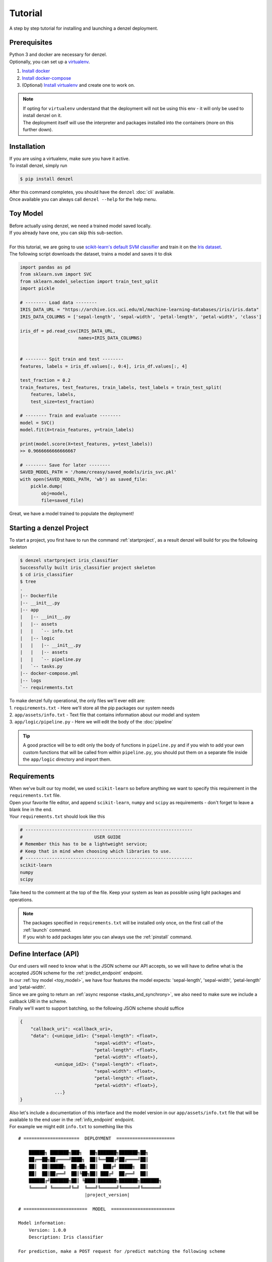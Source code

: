Tutorial
========

A step by step tutorial for installing and launching a denzel deployment.

Prerequisites
-------------

| Python 3 and docker are necessary for denzel.
| Optionally, you can set up a `virtualenv`_.

1. `Install docker`_
2. `Install docker-compose`_
3. (Optional) `Install virtualenv`_ and create one to work on.

.. note::
    | If opting for ``virtualenv`` understand that the deployment will not be using this env - it will only be used to install denzel on it.
    | The deployment itself will use the interpreter and packages installed into the containers (more on this further down).

.. _`Install docker`: https://docs.docker.com/install/
.. _`Install docker-compose`: https://docs.docker.com/compose/install/
.. _`virtualenv`: https://virtualenv.pypa.io/en/stable/
.. _`Install virtualenv`: https://virtualenv.pypa.io/en/stable/installation/


.. _`install`:

Installation
------------

| If you are using a virtualenv, make sure you have it active.
| To install denzel, simply run

.. code-block:: bash

    $ pip install denzel

| After this command completes, you should have the ``denzel`` :doc:`cli` available.
| Once available you can always call ``denzel --help`` for the help menu.


.. _toy_model:

Toy Model
---------

| Before actually using denzel, we need a trained model saved locally.
| If you already have one, you can skip this sub-section.
|
| For this tutorial, we are going to use `scikit-learn's default SVM classifier`_ and train it on the `Iris dataset`_.
| The following script downloads the dataset, trains a model and saves it to disk

.. code-block:: python3

    import pandas as pd
    from sklearn.svm import SVC
    from sklearn.model_selection import train_test_split
    import pickle

    # -------- Load data --------
    IRIS_DATA_URL = "https://archive.ics.uci.edu/ml/machine-learning-databases/iris/iris.data"
    IRIS_DATA_COLUMNS = ['sepal-length', 'sepal-width', 'petal-length', 'petal-width', 'class']

    iris_df = pd.read_csv(IRIS_DATA_URL,
                          names=IRIS_DATA_COLUMNS)


    # -------- Spit train and test --------
    features, labels = iris_df.values[:, 0:4], iris_df.values[:, 4]

    test_fraction = 0.2
    train_features, test_features, train_labels, test_labels = train_test_split(
        features, labels,
        test_size=test_fraction)

    # -------- Train and evaluate --------
    model = SVC()
    model.fit(X=train_features, y=train_labels)

    print(model.score(X=test_features, y=test_labels))
    >> 0.9666666666666667

    # -------- Save for later --------
    SAVED_MODEL_PATH = '/home/creasy/saved_models/iris_svc.pkl'
    with open(SAVED_MODEL_PATH, 'wb') as saved_file:
        pickle.dump(
            obj=model,
            file=saved_file)


| Great, we have a model trained to populate the deployment!


.. _`scikit-learn's default SVM classifier`: http://scikit-learn.org/stable/modules/svm.html#svm-classification
.. _`Iris dataset`: https://archive.ics.uci.edu/ml/datasets/Iris


Starting a denzel Project
-------------------------

| To start a project, you first have to run the command :ref:`startproject`, as a result denzel will build for you the following skeleton

.. code-block:: bash

    $ denzel startproject iris_classifier
    Successfully built iris_classifier project skeleton
    $ cd iris_classifier
    $ tree
    .
    |-- Dockerfile
    |-- __init__.py
    |-- app
    |   |-- __init__.py
    |   |-- assets
    |   |   `-- info.txt
    |   |-- logic
    |   |   |-- __init__.py
    |   |   |-- assets
    |   |   `-- pipeline.py
    |   `-- tasks.py
    |-- docker-compose.yml
    |-- logs
    `-- requirements.txt

| To make denzel fully operational, the only files we'll ever edit are:
| 1. ``requirements.txt`` - Here we'll store all the pip packages our system needs
| 2. ``app/assets/info.txt`` - Text file that contains information about our model and system
| 3. ``app/logic/pipeline.py`` - Here we will edit the body of the :doc:`pipeline`

.. tip::

    | A good practice will be to edit only the body of functions in ``pipeline.py`` and if you wish to add your own custom functions that will be called from within ``pipeline.py``, you should put them on a separate file inside the ``app/logic`` directory and import them.


Requirements
------------

| When we've built our toy model, we used ``scikit-learn`` so before anything we want to specify this requirement in the ``requirements.txt`` file.
| Open your favorite file editor, and append ``scikit-learn``, ``numpy`` and ``scipy`` as requirements - don't forget to leave a blank line in the end.
| Your ``requirements.txt`` should look like this

.. code-block:: text

    # ---------------------------------------------------------------
    #                           USER GUIDE
    # Remember this has to be a lightweight service;
    # Keep that in mind when choosing which libraries to use.
    # ---------------------------------------------------------------
    scikit-learn
    numpy
    scipy


| Take heed to the comment at the top of the file. Keep your system as lean as possible using light packages and operations.

.. note::

    | The packages specified in ``requirements.txt`` will be installed only once, on the first call of the :ref:`launch` command.
    | If you wish to add packages later you can always use the :ref:`pinstall` command.


.. _`api_interface`:

Define Interface (API)
----------------------

| Our end users will need to know what is the JSON scheme our API accepts, so we will have to define what is the accepted JSON scheme for the :ref:`predict_endpoint` endpoint.
| In our :ref:`toy model <toy_model>`, we have four features the model expects: 'sepal-length', 'sepal-width', 'petal-length' and 'petal-width'.
| Since we are going to return an :ref:`async response <tasks_and_synchrony>`, we also need to make sure we include a callback URI in the scheme.
| Finally we'll want to support batching, so the following JSON scheme should suffice

.. code-block:: json

    {
        "callback_uri": <callback_uri>,
        "data": {<unique_id1>: {"sepal-length": <float>,
                                "sepal-width": <float>,
                                "petal-length": <float>,
                                "petal-width": <float>},
                 <unique_id2>: {"sepal-length": <float>,
                                "sepal-width": <float>,
                                "petal-length": <float>,
                                "petal-width": <float>},
                 ...}
    }

| Also let's include a documentation of this interface and the model version in our ``app/assets/info.txt`` file that will be available to the end user in the :ref:`info_endpoint` endpoint.
| For example we might edit ``info.txt`` to something like this

.. parsed-literal::

    # =====================  DEPLOYMENT  ======================

        ██████╗ ███████╗███╗   ██╗███████╗███████╗██╗
        ██╔══██╗██╔════╝████╗  ██║╚══███╔╝██╔════╝██║
        ██║  ██║█████╗  ██╔██╗ ██║  ███╔╝ █████╗  ██║
        ██║  ██║██╔══╝  ██║╚██╗██║ ███╔╝  ██╔══╝  ██║
        ██████╔╝███████╗██║ ╚████║███████╗███████╗███████╗
        ╚═════╝ ╚══════╝╚═╝  ╚═══╝╚══════╝╚══════╝╚══════╝
                             |project_version|

    # ========================  MODEL  ========================

    Model information:
        Version: 1.0.0
        Description: Iris classifier

    For prediction, make a POST request for /predict matching the following scheme

    {
        "callback_uri": "http://alonzo.trainingday.com/stash",
        "data": {<unique_id1>: {"sepal-length": <float>,
                                "sepal-width": <float>,
                                "petal-length": <float>,
                                "petal-width": <float>},
                 <unique_id2>: {"sepal-length": <float>,
                                "sepal-width": <float>,
                                "petal-length": <float>,
                                "petal-width": <float>},
                 ...}
    }

| Looks great, now end users can see this info using GET requests!


Launch (partial project)
------------------------

| Even though we haven't completed all our tasks to make the deployment fully functional, now is a good time for a sanity check.
| What we have now is a skeleton, an editted ``info.txt`` and ``requirements.txt`` files and we can launch our API, without the functionality of the :ref:`predict_endpoint` endpoint (yet).
| Inside project directory run:

.. code-block:: bash

    $ denzel launch

    Creating network "irisclassifier_default" with the default driver
    Pulling redis (redis:3.2.11)...
    3.2.11: Pulling from library/redis
    4d0d76e05f3c: Pull complete
    cfbf30a55ec9: Pull complete
    82648e31640d: Pull complete
    1d925e96c510: Pull complete
    .
    .


| If this is the first time you launch a denzel project, the necessary images will be downloaded and built.
| What is going on in the background is necessary for building the containers that will power the deployment.
| This might take a few minutes, so sit back and enjoy an `Oscar winning performance by the man himself`_.

.. _`Oscar winning performance by the man himself`: https://youtu.be/6KrNpxODiDA

.. note::

    By default denzel will occupy port 8000 for the API and port 5555 for monitoring. If one of them is taken, denzel will let you know and you can opt for other ports - for more info check the :ref:`launch` command documentation.

| Once done if everything went right you should see the end of the output looking like this:

.. code-block:: bash

    Creating irisclassifier_redis_1   ... done
    Creating irisclassifier_api_1     ... done
    Creating irisclassifier_denzel_1  ... done
    Creating irisclassifier_monitor_1 ... done

| This indicates that all the containers (services) were created and are up.

.. tip::

    You can always check the status of the services using the :ref:`status` command. Normally all should be up or all down.

| For sanity check, assuming you have deployed locally, open your favorite browser and go to http://localhost:8000/info . You should see the contents of ``info.txt``
| At any time, you can stop all services using the :ref:`stop` command and start them again with the :ref:`start` command.
| From this moment forward we shouldn't use the :ref:`launch` command as a project can and needs to be launched once.
| If for any reason you wish to relaunch a project (for changing ports for example) you'd have to first :ref:`shutdown` and then :ref:`launch` again.


Pipeline Methods
----------------

| Now is the time to fill the body of the :doc:`pipeline methods <pipeline>`. They are all stored inside ``app/logic/pipeline.py``.
| Open this file in your favorite IDE as we will go through the implementation of these methods.

^^^^^^^^^^^^^^
``load_model``
^^^^^^^^^^^^^^

| :ref:`pipeline_load_model` is the method responsible for loading our saved model into memory and will keep it there as long as the worker lives.
| So our model will be accessible for reading, we must copy it into the project directory, preferably to ``app/assets``
| Once copied there, the assets directory should be as follows:

.. code-block:: bash

    $ cd app/assets/
    $ ls -l

    total 8
    -rw-rw-r-- 1 creasy creasy 1623 Sep 14 14:35 info.txt
    -rw-rw-r-- 1 creasy creasy 3552 Sep 14 08:55 iris_svc.pkl

| Now if we'll look at ``app/logic/pipeline.py`` we will find the skeleton of :ref:`pipeline_load_model`.
| Edit it so it loads the model and returns it, it should look something like:


.. code-block:: python

    import pickle

    .
    .

    def load_model():
        """
        Load model and its assets to memory
        :return: Model, will be used by the predict and process functions
        """
        with open('./app/assets/iris_svc.pkl', 'rb') as model_file:
            loaded_model = pickle.load(model_file)

        return loaded_model


.. note::

    | When using paths on code which is executed inside the containers (like the pipeline methods) the current directory is always the project main directory (where the ``requirements.txt`` is stored). Hence the saved model prefix above is ``./app/assets/...``.

| When we edit the pipeline methods, the changes do not take effect until we restart the services.
| As we just edited a pipeline method, we should run the :ref:`restart` command so the changes apply.
| Navigate back into the project main directory and run ``denzel restart`` and after the services have restarted the changes will take effect.
| To verify all went well you can examine the logs by running the :ref:`logs` command - if anything went wrong we will see it there.


^^^^^^^^^^^^^^^^
``verify_input``
^^^^^^^^^^^^^^^^

| Now that we took care of the model loading, next we will implement the methods that actually apply to the request sent by the end user.
| The :ref:`pipeline_verify_input` function is responsible for making sure the JSON data received matches the :ref:`interface we defined <api_interface>`.
| In order to do that, lets edit the :ref:`pipeline_verify_input` method to do just that:

.. code-block:: python

    .
    .
    FEATURES = ['sepal-length', 'sepal-width', 'petal-length', 'petal-width']

    def verify_input(json_data):
        """
        Verifies the validity of an API request content

        :param json_data: Parsed JSON accepted from API call
        :type json_data: dict
        :return: Data for the the process function
        """

        # callback_uri is needed to sent the responses to
        if 'callback_uri' not in json_data:
            raise ValueError('callback_uri not supplied')

        # Verify data was sent
        if 'data' not in json_data:
            raise ValueError('no data to predict for!')

        # Verify data structure
        if not isinstance(json_data['data'], dict):
            raise ValueError('jsondata["data"] must be a mapping between unique id and features')

        # Verify data scheme
        for unique_id, features in json_data['data'].items():
            feature_names = features.keys()
            feature_values = features.values()

            # Verify all features needed were sent
            if not all([feature in feature_names for feature in FEATURES]):
                raise ValueError('For each example all of the features [{}] must be present'.format(FEATURES))

            # Verify all features that were sent are floats
            if not all([isinstance(value, float) for value in feature_values]):
                raise ValueError('All feature values must be floats')

        return json_data

| In the verification process implementation, you may throw any object that inherits from ``Exception`` and the message attached to it will be sent back to the user in case he tackles that exception.

.. tip::

    For JSON scheme verification, you can consider using the `jsonschema`_ library.

    .. _`jsonschema`: https://github.com/Julian/jsonschema


^^^^^^^^^^^
``process``
^^^^^^^^^^^

| The output of the :ref:`pipeline_verify_input` and :ref:`pipeline_load_model` methods are the input to the :ref:`pipeline_process` method.
| The model object itself is not always necessary, but it is there if you want to have some kind of loaded resource available for the processing, in this tutorial we won't use the model in this method.
|
| Now we are in possession of the JSON data, and we are already sure it has all the necessary data for making predictions.
| Our model though, does not accept JSON, it expects four floats as input, so in this method we will turn the JSON data into model ready data.
| For our use case, we should edit the function to look as follows:

.. code-block:: python

    .
    .
    import numpy as np
    .
    .

    def process(model, json_data):
        """
        Process the json_data passed from verify_input to model ready data

        :param model: Loaded object from load_model function
        :param json_data: Data from the verify_input function
        :return: Model ready data
        """

        # Gather unique IDs
        ids = json_data['data'].keys()

        # Gather feature values and make sure they are in the right order
        data = []
        for features in json_data['data'].values():
            data.append([features[FEATURES[0]], features[FEATURES[1]], features[FEATURES[2]], features[FEATURES[3]]])

        data = np.array(data)
        """
        data = [[float, float, float, float],
                [float, float, float, float]]
        """

        return ids, data


^^^^^^^^^^^
``predict``
^^^^^^^^^^^

| The output of :ref:`pipeline_process` and :ref:`pipeline_load_model` are the input to the :ref:`pipeline_predict` method.
| The final part of a request lifecycle is the actual prediction that will be sent back as response.
| In our example in order to do that we would edit the method to look as follows:

.. code-block:: python

    def predict(model, data):
        """
        Predicts and prepares the answer for the API-caller

        :param model: Loaded object from load_model function
        :param data: Data from process function
        :return: Response to API-caller
        :rtype: dict
        """

        # Unpack the outputs of process function
        ids, data = data

        # Predict
        predictions = model.predict(data)

        # Pack the IDs supplied by the end user and their corresponding predictions in a dictionary
        response = dict(zip(ids, predictions))

        return response

.. warning::

    The returned value of the :ref:`pipeline_predict` function must be a dictionary. This is necessary because denzel will parse it into JSON to be sent back to the end user.

| And... That's it! Denzel is ready to be fully operational.
| Don't forget, after all these changes we must run ``denzel restart`` so they will take effect.
| For reference, the full ``pipeline.py`` file should look like this

.. code-block:: python

    import pickle
    import numpy as np

    FEATURES = ['sepal-length', 'sepal-width', 'petal-length', 'petal-width']

    # -------- Handled by api container --------
    def verify_input(json_data):
        """
        Verifies the validity of an API request content

        :param json_data: Parsed JSON accepted from API call
        :type json_data: dict
        :return: Data for the the process function
        """

        # callback_uri is needed to sent the responses to
        if 'callback_uri' not in json_data:
            raise ValueError('callback_uri not supplied')

        # Verify data was sent
        if 'data' not in json_data:
            raise ValueError('no data to predict for!')

        # Verify data structure
        if not isinstance(json_data['data'], dict):
            raise ValueError('jsondata["data"] must be a mapping between unique id and features')

        # Verify data scheme
        for unique_id, features in json_data['data'].items():
            feature_names = features.keys()
            feature_values = features.values()

            # Verify all features needed were sent
            if not all([feature in feature_names for feature in FEATURES]):
                raise ValueError('For each example all of the features [{}] must be present'.format(FEATURES))

            # Verify all features that were sent are floats
            if not all([isinstance(value, float) for value in feature_values]):
                raise ValueError('All feature values must be floats')

        return json_data


    # -------- Handled by denzel container --------
    def load_model():
        """
        Load model and its assets to memory

        :return: Model, will be used by the predict and process functions
        """
        with open('./app/assets/iris_svc.pkl', 'rb') as model_file:
            loaded_model = pickle.load(model_file)

        return loaded_model


    def process(model, json_data):
        """
        Process the json_data passed from verify_input to model ready data

        :param model: Loaded object from load_model function
        :param json_data: Data from the verify_input function
        :return: Model ready data
        """

        # Gather unique IDs
        ids = json_data['data'].keys()

        # Gather feature values and make sure they are in the right order
        data = []
        for features in json_data['data'].values():
            data.append([features[FEATURES[0]], features[FEATURES[1]], features[FEATURES[2]], features[FEATURES[3]]])

        data = np.array(data)

        return ids, data


    def predict(model, data):
        """
        Predicts and prepares the answer for the API-caller

        :param model: Loaded object from load_model function
        :param data: Data from process function
        :return: Response to API-caller
        :rtype: dict
        """

        # Unpack the outputs of process function
        ids, data = data

        # Predict
        predictions = model.predict(data)

        # Pack the IDs supplied by the end user and their corresponding predictions in a dictionary
        response = dict(zip(ids, predictions))

        return response


Using the API to Predict
------------------------

| Now is the time to put denzel into action.
| To do that, we must first have some URI to receive the responses (remember, we are using :ref:`async responses <tasks_and_synchrony>`).
| You can do that by using `waithook`_ which is an in browser service for receiving HTTP requests, just what we need - just follow the link, choose a "Path Prefix" (for example ``john_q`` and press "Subscribe".
| Use the link that will be generated for you (http://waithook.com/?path=<chosen_path_prefix>) and keep the browser open as we will receive the responses to the output window.
| Next we need to make an actual POST request to the :ref:`predict_endpoint` endpoint. We will do that using `curl`_ through the command line.

.. tip::
    | There are more intuitive ways to create HTTP requests than `curl`_. For creating requests through UI you can either use `Postman`_, or through Python using the `requests`_ package.

| Let's launch a predict request, for two examples from the test set:

.. tabs::

    .. code-tab:: bash

        $ curl --header "Content-Type: application/json" \
        > --request POST \
        > --data '{"callback_uri": "http://waithook.com/?path=john_q",'\
        > '"data": {"a123": {"sepal-length": 4.6, "sepal-width": 3.6, "petal-length": 1.0, "petal-width": 0.2},'\
        > '"b456": {"sepal-length": 6.5, "sepal-width": 3.2, "petal-length": 5.1, "petal-width": 2.0}}}' \
        http://localhost:8000/predict

    .. code-tab:: python

        import requests

        headers = {
            'Content-Type': 'application/json',
        }

        data = {
          "callback_uri": "http://waithook.com/?path=john_q",
          "data": {"a123": {"sepal-length": 4.6, "sepal-width": 3.6, "petal-length": 1.0, "petal-width": 0.2},
                   "b456": {"sepal-length": 6.5, "sepal-width": 3.2, "petal-length": 5.1, "petal-width": 2.0}}
        }

        response = requests.post('http://localhost:8000/predict', headers=headers, data=data)


| If the request has passed the :ref:`pipeline_verify_input` method, you should immediately get a response that looks something like:

.. code-block:: json

    {"status":"success","data":{"task_id":"19e39afe-0729-43a8-b4c5-6a60281157bc"}}

| This means that the task has already entered the task queue and will next go through :ref:`pipeline_process` and :ref:`pipeline_predict`.
| At any time, you can view the task status by sending a GET request to the :ref:`status_endpoint` endpoint.
| If you examine waithook in your browser, you will see that a response was already sent back with the prediction, it should looks something like:

.. code-block:: json

    {
      "method": "POST",
      "url": "/john_q",
      "headers": {
        "User-Agent": "python-requests/2.19.1",
        "Connection": "close",
        "X-Forwarded-Proto": "http",
        "Accept": "*/*",
        "Accept-Encoding": "gzip, deflate",
        "Content-Length": "49",
        "Content-Type": "application/json",
        "Host": "waithook.com",
        "X-Forwarded-for": "89.139.202.80"
      },
      "body": "{\"a123\": \"Iris-setosa\", \"b456\": \"Iris-virginica\"}"
    }

| In the ``"body"`` section, you can see the returned predictions.
| If you got this response it means that all went well and your deployment is fully ready.

.. _`waithook`: http://waithook.com/
.. _`curl`: https://curl.haxx.se/docs/manual.html
.. _`Postman`: https://www.getpostman.com/
.. _`requests`: http://docs.python-requests.org/en/master/

Monitoring
----------

| Denzel comes with a built in UI for monitoring the tasks and workers.
| To use it, once the system is up go to the monitor port (defaults to 5555) on the deployment domain. If deployed locally open your browser and go to http://localhost:5555
| You will be presented with a UI that looks something like:

.. figure:: _static/monitor_ui.png

    Example of Flower's monitoring UI

| This dashboard is generated by `Flower`_, and gives you access to examine the worker status, tasks status, tasks time and more.


.. _`Flower`: https://flower.readthedocs.io/en/latest/

Debugging
---------

| Life is not all tutorials and sometime things go wrong.
| Debugging exceptions is dependent of where the exception is originated at.

^^^^^^^^^^^^^^^^^^^^^^^^^
``load_model`` Exceptions
^^^^^^^^^^^^^^^^^^^^^^^^^

| If anything went wrong with the :ref:`pipeline_load_model` method, you will only able to see the traceback and exception on the logs.
| Specifically, the denzel service log is where the model is loaded - to view the logs use the :ref:`logs` command.


^^^^^^^^^^^^^^^^^^^^^^^^^^^
``verify_input`` Exceptions
^^^^^^^^^^^^^^^^^^^^^^^^^^^

| This method is executed in the API container. If anything goes wrong in this method you will get it as an immediate response to your ``/predict`` POST request.
| For example, lets say we make the same POST request as we did before, but we opt out one of the features in the data.
| Given the code we supplied ``verify_input`` we should get the following response

.. code-block:: json

    {
     "title": "Bad input format",
     "description": "For each example all of the features [['sepal-length', 'sepal-width', 'petal-length', 'petal-width']] must be present"
    }

^^^^^^^^^^^^^^^^^^^^^^^^^^^^^^^^^^^^
``process`` & ``predict`` Exceptions
^^^^^^^^^^^^^^^^^^^^^^^^^^^^^^^^^^^^

| :ref:`pipeline_process` and :ref:`pipeline_predict` both get executed on the denzel container. If anything goes wrong inside of them it will be most likely only visible when querying for task status.
| For example, if we would forget to import ``numpy as np`` even though it is in use in the :ref:`pipeline_process` method - we will get a ``"SUCCESS"`` response for our POST (because we passed the :ref:`pipeline_verify_input` function).
| But the task will fail after entering the :ref:`pipeline_process` method - to see the reason, we should query the :ref:`status_endpoint` and we would see the following:

.. code-block:: json

    {
     "status": "FAILURE",
     "result": {"args":["name 'np' is not defined"]}
    }

| In general it is best to keep an eye on the logs (``denzel logs``) and examine statuses (through the API or through the monitoring UI) of tasks when looking for bugs.


Deployment
----------

| Since denzel is fully containerized it should work on any machine as long as it has docker and Python3 installed.
| After completing all the necessary implementations for deployment covered in this tutorial it is best to check that the system can be launched from scratch.
| To do that, we should :ref:`shutdown` while purging all images, and relaunch the project - don't worry no code is being deleted during shutdown.
| Go to the main project directory and run the following:

.. code-block:: bash

    $ denzel shutdown --purge

    Stopping irisclassifier_denzel_1  ... done
    Stopping irisclassifier_monitor_1 ... done
    Stopping irisclassifier_api_1     ... done
    Stopping irisclassifier_redis_1   ... done
    Removing irisclassifier_denzel_1  ... done
    Removing irisclassifier_monitor_1 ... done
    Removing irisclassifier_api_1     ... done
    Removing irisclassifier_redis_1   ... done
    Removing network irisclassifier_default
    Removing image redis:3.2.11
    Removing image denzel
    Removing image denzel
    ERROR: Failed to remove image for service denzel: 404 Client Error: Not Found ("No such image: denzel:latest")
    Removing image denzel
    ERROR: Failed to remove image for service monitor: 404 Client Error: Not Found ("No such image: denzel:latest")

    $ denzel launch
    Creating network "irisclassifier_default" with the default driver
    Pulling redis (redis:3.2.11)...
    3.2.11: Pulling from library/redis
    .
    .

.. note::

    | The "ERROR: Failed to remove...." can be safely ignored. This is a result of the ``--purge`` flag that tells denzel to remove the denzel image.
    | Since the image is used by three different containers, it will successfully delete it on the first container but fail on the other two.


| By now denzel will rebuild everything from zero, but all the edited files and assets will still be present.
| After the relaunching is done check again that all endpoints are functioning as expected - just to make sure.
| If all is well your system is ready to be deployed wherever, on a local machine, a remote server or a docker supporting cloud service.
| Do deploy it elsewhere simply copy all the contents of the project directory to the desired destination, :ref:`install denzel <install>` and call ``denzel launch`` from within that directory.
